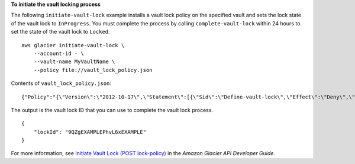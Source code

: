 **To initiate the vault locking process**

The following ``initiate-vault-lock`` example installs a vault lock policy on the specified vault and sets the lock state of the vault lock to ``InProgress``. You must complete the process by calling ``complete-vault-lock`` within 24 hours to set the state of the vault lock to ``Locked``. ::

    aws glacier initiate-vault-lock \
        --account-id - \
        --vault-name MyVaultName \
        --policy file://vault_lock_policy.json

Contents of ``vault_lock_policy.json``::

    {"Policy":"{\"Version\":\"2012-10-17\",\"Statement\":[{\"Sid\":\"Define-vault-lock\",\"Effect\":\"Deny\",\"Principal\":{\"AWS\":\"arn:aws:iam::999999999999:root\"},\"Action\":\"glacier:DeleteArchive\",\"Resource\":\"arn:aws:glacier:us-west-2:999999999999:vaults/examplevault\",\"Condition\":{\"NumericLessThanEquals\":{\"glacier:ArchiveAgeinDays\":\"365\"}}}]}"}

The output is the vault lock ID that you can use to complete the vault lock process. ::

    {
        "lockId": "9QZgEXAMPLEPhvL6xEXAMPLE"
    }    

For more information, see `Initiate Vault Lock (POST lock-policy) <https://docs.aws.amazon.com/amazonglacier/latest/dev/api-InitiateVaultLock.html>`__ in the *Amazon Glacier API Developer Guide*.
